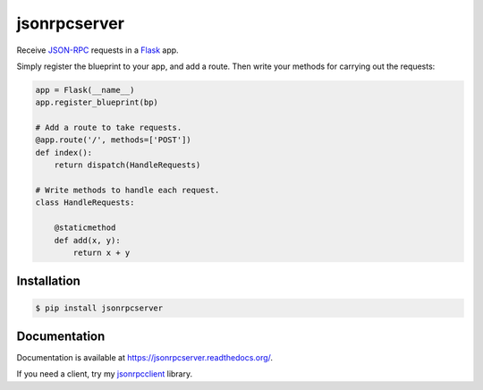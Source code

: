 jsonrpcserver
=============

.. image:: https://pypip.in/v/jsonrpcserver/badge.png
.. image:: https://pypip.in/d/jsonrpcserver/badge.png

Receive `JSON-RPC <http://www.jsonrpc.org/>`_ requests in a `Flask
<http://flask.pocoo.org/>`_ app.

Simply register the blueprint to your app, and add a route. Then write your
methods for carrying out the requests:

.. sourcecode:: python

    app = Flask(__name__)
    app.register_blueprint(bp)

    # Add a route to take requests.
    @app.route('/', methods=['POST'])
    def index():
        return dispatch(HandleRequests)

    # Write methods to handle each request.
    class HandleRequests:

        @staticmethod
        def add(x, y):
            return x + y

Installation
------------

.. sourcecode:: sh

    $ pip install jsonrpcserver

Documentation
-------------

Documentation is available at https://jsonrpcserver.readthedocs.org/.

If you need a client, try my `jsonrpcclient
<https://jsonrpcclient.readthedocs.org/>`_ library.
